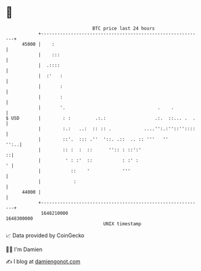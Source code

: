 * 👋

#+begin_example
                                   BTC price last 24 hours                    
               +------------------------------------------------------------+ 
         45000 |    :                                                       | 
               |    :::                                                     | 
               |  .::::                                                     | 
               |  :'   :                                                    | 
               |       :                                                    | 
               |       :                                                    | 
               |       '.                                  .    .           | 
   $ USD       |        : :         .:.:                  .:.  ::... .  .   | 
               |        :.:   ..:  :: :: .            ....'':.:''::''::::   | 
               |        ::'.  ::: .''  '::. .::  .. :: '''   ''        '':..| 
               |        :: :  :  ::      '':: : ::':'                     ::| 
               |         ' : :'  ::           : :' :                      ' | 
               |           ::    '            '''                           | 
               |            :                                               | 
         44000 |                                                            | 
               +------------------------------------------------------------+ 
                1648210000                                        1648300000  
                                       UNIX timestamp                         
#+end_example
📈 Data provided by CoinGecko

🧑‍💻 I'm Damien

✍️ I blog at [[https://www.damiengonot.com][damiengonot.com]]
